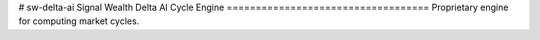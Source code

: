 # sw-delta-ai
Signal Wealth Delta AI Cycle Engine
===================================
Proprietary engine for computing market cycles.
